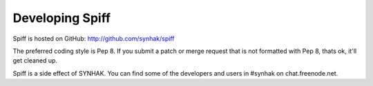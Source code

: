 Developing Spiff
================

Spiff is hosted on GitHub: http://github.com/synhak/spiff

The preferred coding style is Pep 8. If you submit a patch or merge request that is not formatted with Pep 8, thats ok, it'll get cleaned up.

Spiff is a side effect of SYNHAK. You can find some of the developers and users in #synhak on chat.freenode.net.
